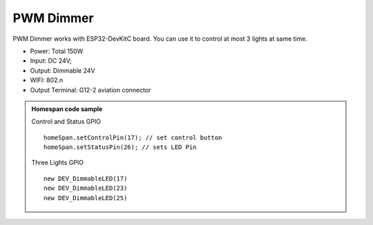 PWM Dimmer 
================
PWM Dimmer works with ESP32-DevKitC board. 
You can use it to control at most 3 lights at same time.

* Power: Total 150W
* Input: DC 24V; 
* Output: Dimmable 24V
* WIFI: 802.n
* Output Terminal: G12-2 aviation connector

.. image:: ../image/3m2p.png

.. admonition:: Homespan code sample
    
    Control and Status GPIO

    ::

        homeSpan.setControlPin(17); // set control button
        homeSpan.setStatusPin(26); // sets LED Pin
    
    Three Lights GPIO  

    ::

        new DEV_DimmableLED(17)
        new DEV_DimmableLED(23) 
        new DEV_DimmableLED(25) 
